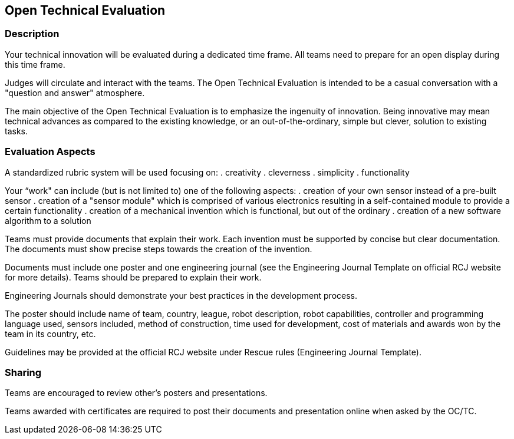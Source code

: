 == Open Technical Evaluation

=== Description

Your technical innovation will be evaluated during a dedicated time frame. All teams need to prepare for an open display during this time frame. 

Judges will circulate and interact with the teams. The Open Technical Evaluation is intended to be a casual conversation with a "question and answer" atmosphere. 

The main objective of the Open Technical Evaluation is to emphasize the ingenuity of innovation. Being innovative may mean technical advances as compared to the existing knowledge, or an out-of-the-ordinary, simple but clever, solution to existing tasks.

=== Evaluation Aspects

A standardized rubric system will be used focusing on:
. creativity
. cleverness
. simplicity
. functionality

Your “work" can include (but is not limited to) one of the following aspects: 
. creation of your own sensor instead of a pre-built sensor
. creation of a "sensor module" which is comprised of various electronics resulting in a self-contained module to provide a certain functionality
. creation of a mechanical invention which is functional, but out of the ordinary
. creation of a new software algorithm to a solution

Teams must provide documents that explain their work. Each invention must be supported by concise but clear documentation. The documents must show precise steps towards the creation of the invention. 

Documents must include one poster and one engineering journal (see the Engineering Journal Template on official RCJ website for more details). Teams should be prepared to explain their work. 

Engineering Journals should demonstrate your best practices in the development process. 

The poster should include name of team, country, league, robot description, robot capabilities, controller and programming language used, sensors included, method of construction, time used for development, cost of materials and awards won by the team in its country, etc. 

Guidelines may be provided at the official RCJ website under Rescue rules (Engineering Journal Template).

=== Sharing

Teams are encouraged to review other's posters and presentations.

Teams awarded with certificates are required to post their documents and presentation online when asked by the OC/TC.

